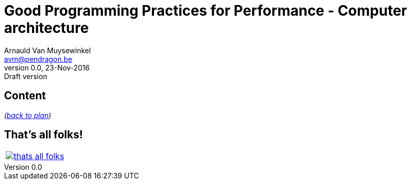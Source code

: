 // build_options: 
Good Programming Practices for Performance - Computer architecture
==================================================================
Arnauld Van Muysewinkel <avm@pendragon.be>
v0.0, 23-Nov-2016: Draft version
:backend: slidy
//:theme: volnitsky
:data-uri:
ifdef::env-build[:icons: font]
:extension: adoc
//extension may be overriden by compile.sh
:copyright: Creative-Commons-Zero (Arnauld Van Muysewinkel)

Content
-------


_(link:0.1-training_plan.html#_preamble[back to plan])_


:numbered!:
That's all folks!
-----------------

[cols="^",grid="none",frame="none"]
|=====
|image:images/thats-all-folks.png[link="#(1)"]
|=====
